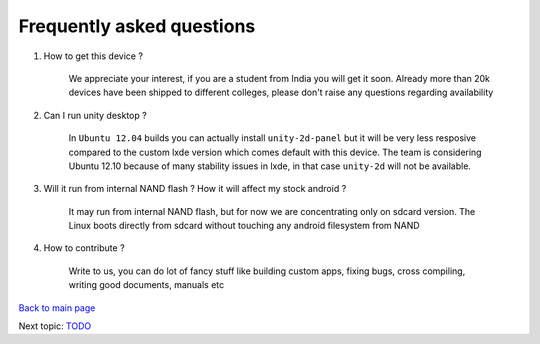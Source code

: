 ==========================
Frequently asked questions
==========================

#. How to get this device ? 


	We appreciate your interest, if you are a student from India you  will get it soon. Already more than 20k devices have been shipped to different colleges, please don't raise any questions regarding availability


#. Can I run unity desktop ?


	In ``Ubuntu 12.04`` builds you can actually install ``unity-2d-panel`` but it will be very less resposive compared to 
	the custom lxde version which comes default with this device. The team is considering Ubuntu 12.10 because of many
	stability issues in lxde, in that case ``unity-2d`` will not be available.

#. Will it run from internal NAND flash ? How it will affect my stock android ?


	It may run from internal NAND flash, but for now we are concentrating only on sdcard version. The Linux boots directly
	from sdcard without touching any android filesystem from NAND 


#. How to contribute ?

	Write to us, you can do lot of fancy stuff like building custom apps, fixing bugs, cross compiling, writing good documents, manuals etc


`Back to main page <https://github.com/androportal/linux-on-aakash/blob/master/README.rst>`_ 

Next topic: `TODO <https://github.com/androportal/linux-on-aakash/blob/master/todo.rst>`_
